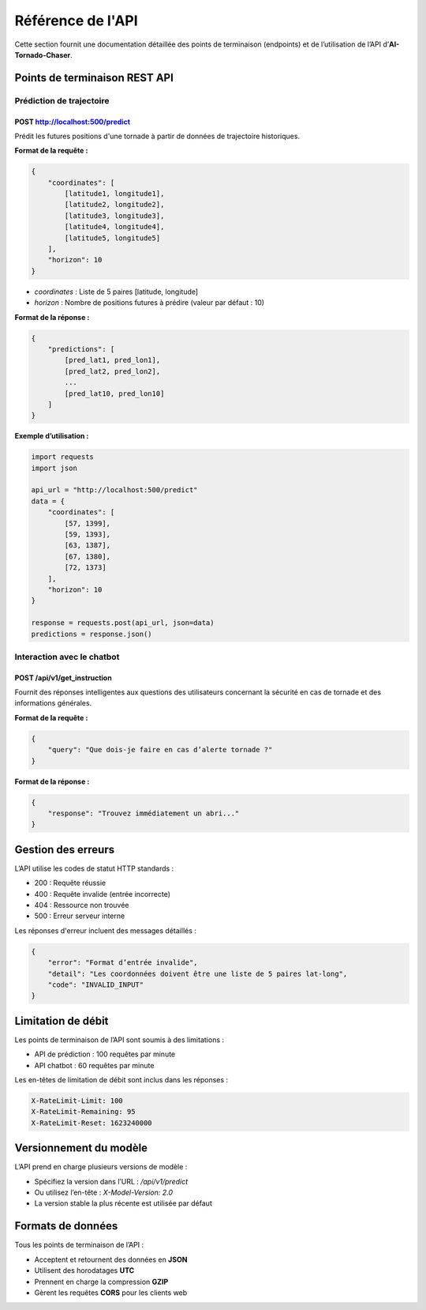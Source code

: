 Référence de l'API
==================

Cette section fournit une documentation détaillée des points de terminaison (endpoints) et de l’utilisation de l’API d’**AI-Tornado-Chaser**.

Points de terminaison REST API
------------------------------

Prédiction de trajectoire
~~~~~~~~~~~~~~~~~~~~~~~~~~

**POST** http://localhost:500/predict
^^^^^^^^^^^^^^^^^^^^^^^^^^^^^^^^^^^^^

Prédit les futures positions d'une tornade à partir de données de trajectoire historiques.

**Format de la requête :**

.. code-block:: json

    {
        "coordinates": [
            [latitude1, longitude1],
            [latitude2, longitude2],
            [latitude3, longitude3],
            [latitude4, longitude4],
            [latitude5, longitude5]
        ],
        "horizon": 10
    }

- `coordinates` : Liste de 5 paires [latitude, longitude]  
- `horizon` : Nombre de positions futures à prédire (valeur par défaut : 10)

**Format de la réponse :**

.. code-block:: json

    {
        "predictions": [
            [pred_lat1, pred_lon1],
            [pred_lat2, pred_lon2],
            ...
            [pred_lat10, pred_lon10]
        ]
    }

**Exemple d’utilisation :**

.. code-block:: python

    import requests
    import json

    api_url = "http://localhost:500/predict"
    data = {
        "coordinates": [
            [57, 1399],
            [59, 1393],
            [63, 1387],
            [67, 1380],
            [72, 1373]
        ],
        "horizon": 10
    }

    response = requests.post(api_url, json=data)
    predictions = response.json()

Interaction avec le chatbot
~~~~~~~~~~~~~~~~~~~~~~~~~~~

**POST** /api/v1/get_instruction
^^^^^^^^^^^^^^^^^^^^^^^^^^^^^^^^

Fournit des réponses intelligentes aux questions des utilisateurs concernant la sécurité en cas de tornade et des informations générales.

**Format de la requête :**

.. code-block:: json

    {
        "query": "Que dois-je faire en cas d’alerte tornade ?"
    }

**Format de la réponse :**

.. code-block:: json

    {
        "response": "Trouvez immédiatement un abri..."
    }

Gestion des erreurs
-------------------

L’API utilise les codes de statut HTTP standards :

- 200 : Requête réussie  
- 400 : Requête invalide (entrée incorrecte)  
- 404 : Ressource non trouvée  
- 500 : Erreur serveur interne  

Les réponses d'erreur incluent des messages détaillés :

.. code-block:: json

    {
        "error": "Format d’entrée invalide",
        "detail": "Les coordonnées doivent être une liste de 5 paires lat-long",
        "code": "INVALID_INPUT"
    }

Limitation de débit
-------------------

Les points de terminaison de l’API sont soumis à des limitations :

- API de prédiction : 100 requêtes par minute  
- API chatbot : 60 requêtes par minute  

Les en-têtes de limitation de débit sont inclus dans les réponses :

.. code-block:: text

    X-RateLimit-Limit: 100
    X-RateLimit-Remaining: 95
    X-RateLimit-Reset: 1623240000

Versionnement du modèle
-----------------------

L’API prend en charge plusieurs versions de modèle :

- Spécifiez la version dans l’URL : `/api/v1/predict`  
- Ou utilisez l’en-tête : `X-Model-Version: 2.0`  
- La version stable la plus récente est utilisée par défaut

Formats de données
------------------

Tous les points de terminaison de l’API :

- Acceptent et retournent des données en **JSON**
- Utilisent des horodatages **UTC**
- Prennent en charge la compression **GZIP**
- Gèrent les requêtes **CORS** pour les clients web
